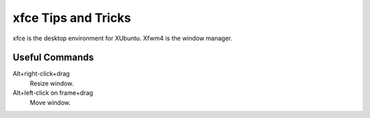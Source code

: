 ====================
xfce Tips and Tricks
====================

xfce is the desktop environment for XUbuntu.  Xfwm4 is the window
manager.

Useful Commands
---------------

Alt+right-click+drag
    Resize window.

Alt+left-click on frame+drag
    Move window.
